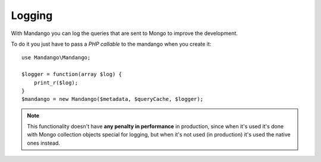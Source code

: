 Logging
=======

With Mandango you can log the queries that are sent to Mongo to improve the development.

To do it you just have to pass a *PHP callable* to the mandango when you create it::

    use Mandango\Mandango;

    $logger = function(array $log) {
        print_r($log);
    }
    $mandango = new Mandango($metadata, $queryCache, $logger);

..  note::
  This functionality doesn't have **any penalty in performance** in production,
  since when it's used it's done with Mongo collection objects
  special for logging, but when it's not used (in production) it's used the
  native ones instead.
